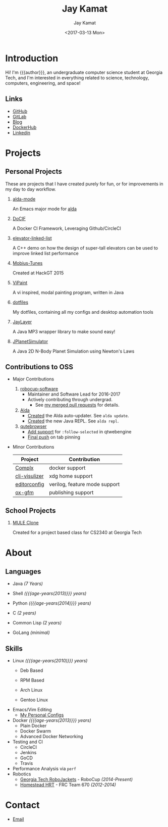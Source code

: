 #+TITLE: Jay Kamat
#+AUTHOR: Jay Kamat
#+EMAIL: jaygkamat@gmail.com
#+DATE: <2017-03-13 Mon>

# Add css to this page relative so we can develop css locally with this page
#+HTML_HEAD_EXTRA: <link rel="stylesheet" type="text/css" href="src/jgkamat.css"> <link href="https://fonts.googleapis.com/css?family=Open+Sans" rel="stylesheet">

# Macro to determine age of things (years). Input the start year and it will return its age.
#+MACRO: age-years src_emacs-lisp[:results raw :cache yes]{(- (string-to-number (format-time-string "%Y")) (elt (parse-time-string "$1") 5))}

* Introduction
Hi! I'm {{{author}}}, an undergraduate computer science student at Georgia Tech, and I'm interested in everything related to science, technology, computers, engineering, and space!

** Links
- [[https://www.github.com/jgkamat][GitHub]]
- [[https://gitlab.com/u/jgkamat][GitLab]]
- [[file:blog/home.org][Blog]]
- [[https://hub.docker.com/u/jgkamat/][DockerHub]]
- [[https://www.linkedin.com/in/jaykamat][Linkedin]]

* Projects
** Personal Projects

These are projects that I have created purely for fun, or for improvements in my day to day workflow.

1. [[https://github.com/jgkamat/alda-mode][alda-mode]]

   An Emacs major mode for [[https://github.com/alda-lang/alda][alda]]
2. [[https://github.com/jgkamat/DoCIF][DoCIF]]

  A Docker CI Framework, Leveraging Github/CircleCI
3. [[https://github.com/jgkamat/elevator-linked-list][elevator-linked-list]]

  A C++ demo on how the design of super-tall elevators can be used to improve linked list performance
4. [[http://www.github.com/MountainRange/mobius-tunes][Mobius-Tunes]]

  Created at HackGT 2015
5. [[https://github.com/jgkamat/ViPaint][ViPaint]]

  A vi inspired, modal painting program, written in Java
6. [[https://github.com/jgkamat/dotfiles][dotfiles]]

   My dotfiles, containing all my configs and desktop automation tools
7. [[https://github.com/jgkamat/JayLayer/][JayLayer]]

  A Java MP3 wrapper library to make sound easy!
8. [[https://github.com/jgkamat/JPlanetSimulator][JPlanetSimulator]]

  A Java 2D N-Body Planet Simulation using Newton's Laws
** Contributions to OSS
- Major Contributions
  1. [[https://github.com/RoboJackets/robocup-software][robocup-software]]
     - Maintainer and Software Lead for 2016-2017
     - Actively contributing through undergrad.
       + See [[https://github.com/RoboJackets/robocup-software/pulls?q=is%3Apr+author%3Ajgkamat+is%3Aclosed][my merged pull requests]] for details.
  2. [[https://github.com/alda-lang/alda][Alda]]
     - [[https://github.com/alda-lang/alda/pull/185][Created]] the Alda auto-updater. See ~alda update~.
     - [[https://github.com/alda-lang/alda-client-java/pull/9][Created]] the new Java REPL. See ~alda repl~.
  3. [[https://github.com/qutebrowser/qutebrowser][qutebrowser]]
     - [[https://github.com/qutebrowser/qutebrowser/pull/2583][Add support]] for ~:follow-selected~ in qtwebengine
     - [[https://github.com/qutebrowser/qutebrowser/pull/2627][Final push]] on tab pinning
- Minor Contributions
  # TODO should this entire section be deleted?

  | Project       | Contribution                  |
  |---------------+-------------------------------|
  | [[https://github.com/TricksterGuy/complx][Complx]]        | docker support                |
  | [[https://github.com/dpayne/cli-visualizer][cli-visulizer]] | xdg home support              |
  | [[https://github.com/editorconfig/editorconfig-emacs][editorconfig]]  | verilog, feature mode support |
  | [[https://github.com/larstvei/ox-gfm][ox-gfm]]        | publishing support            |

** School Projects
1. [[https://github.com/MountainRange/MULE][MULE Clone]]

   Created for a project based class for CS2340 at Georgia Tech
* About
** Languages
# Since 2009
+ Java /(7 Years)/
+ Shell /({{{age-years(2013)}}} years)/
+ Python /({{{age-years(2014)}}} years)/
  # since 2014
+ C /(2 years)/
  # Since 2015
+ Common Lisp /(2 years)/
  # Since 2017
+ GoLang /(minimal)/
** Skills
# My first distro was OpenSuse!
# Followed by ubuntu followed by fedora followed by...........too many.
- Linux /({{{age-years(2010)}}} years)/
  + Deb Based
  + RPM Based
    # Since 2015
  + Arch Linux
    # Since 2016
  + Gentoo Linux
- Emacs/Vim Editing
  + [[https://github.com/jgkamat/dotfiles][My Personal Configs]]
- Docker /({{{age-years(2013)}}} years)/
  + Plain Docker
  + Docker Swarm
  + Advanced Docker Networking
- Testing and CI
  + CircleCI
  + Jenkins
  + GoCD
  + Travis
- Performance Analysis via ~perf~
- Robotics
  + [[https://www.robojackets.org/][Georgia Tech RoboJackets]] - RoboCup /(2014-Present)/
  + [[http://homesteadrobotics.com/][Homestead HRT]] - FRC Team 670 /(2012-2014)/
* Contact
- [[mailto:jaygkamat@gmail.com][Email]]
